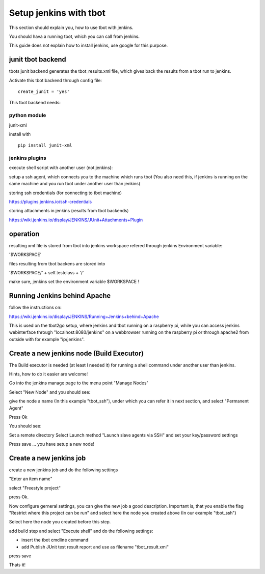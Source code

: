 =======================
Setup jenkins with tbot
=======================

This section should explain you, how to use tbot with
jenkins.

You should hava a running tbot, which you can call
from jenkins.

This guide does not explain how to install jenkins, use
google for this purpose.

junit tbot backend
==================

tbots junit backend generates the tbot_results.xml file, which
gives back the results from a tbot run to jenkins.

Activate this tbot backend through config file:

::

  create_junit = 'yes'

This tbot backend needs:

python module
-------------

junit-xml

install with

::

  pip install junit-xml

jenkins plugins
---------------

execute shell script with another user (not jenkins):

setup a ssh agent, which connects you to the machine
which runs tbot (You also need this, if jenkins
is running on the same machine and you run tbot under
another user than jenkins)

storing ssh credentials (for connecting to tbot machine)

https://plugins.jenkins.io/ssh-credentials

storing attachments in jenkins (results from tbot backends)

https://wiki.jenkins.io/display/JENKINS/JUnit+Attachments+Plugin

operation
=========

resulting xml file is stored from tbot into jenkins workspace
refered through jenkins Environment variable:

'$WORKSPACE'

files resulting from tbot backens are stored into

'$WORKSPACE/' + self.testclass + '/'

make sure, jenkins set the environment variable $WORKSPACE !

Running Jenkins behind Apache
=============================

follow the instructions on:

https://wiki.jenkins.io/display/JENKINS/Running+Jenkins+behind+Apache

This is used on the tbot2go setup, where jenkins and tbot
running on a raspberry pi, while you can access jenkins
webinterface through "localhost:8080/jenkins" on a webbrowser
running on the raspberry pi or through apache2 from outside
with for example "ip/jenkins".

Create a new jenkins node (Build Executor)
==========================================

The Build executor is needed (at least I needed it) for running
a shell command under another user than jenkins.

Hints, how to do it easier are welcome!

Go into the jenkins manage page to the menu point "Manage Nodes"

.. image:: image/guide/jenkins/10-node-create.png

Select "New Node" and you should see:

.. image:: image/guide/jenkins/11-node-create-permanent.png

give the node a name (In this example "tbot_ssh"), under which
you can refer it in next section, and select "Permanent Agent"

Press Ok

You should see:

.. image:: image/guide/jenkins/12-node-create-settings.png

Set a remote directory
Select Launch method "Launch slave agents via SSH"
and set your key/password settings

Press save ... you have setup a new node!

Create a new jenkins job
========================

create a new jenkins job and do the following settings

"Enter an item name"

select "Freestyle project"

.. image:: image/guide/jenkins/01-newjob.png

press Ok.

Now configure gerneral settings, you can give the new job
a good description. Important is, that you enable the
flag "Restrict where this project can be run" and select here
the node you created above (In our example "tbot_ssh")

Select here the node you created before this step.

.. image:: image/guide/jenkins/02-configure-general.png

add build step and select "Execute shell"
and do the following settings:

.. image:: image/guide/jenkins/03-configure-build.png


- insert the tbot cmdline command
- add Publish JUnit test result report and use as filename "tbot_result.xml"

press save


Thats it!

